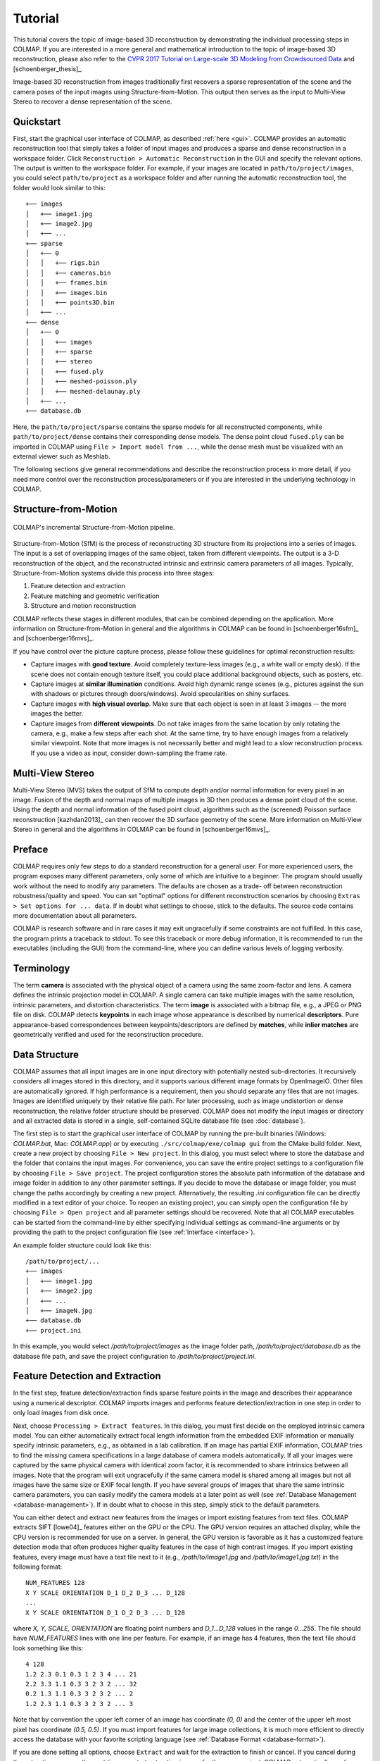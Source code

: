 .. _tutorial:

Tutorial
========

This tutorial covers the topic of image-based 3D reconstruction by demonstrating
the individual processing steps in COLMAP. If you are interested in a more
general and mathematical introduction to the topic of image-based 3D
reconstruction, please also refer to the `CVPR 2017 Tutorial on Large-scale 3D
Modeling from Crowdsourced Data <https://demuc.de/tutorials/cvpr2017/>`_ and
[schoenberger_thesis]_.

Image-based 3D reconstruction from images traditionally first recovers a sparse
representation of the scene and the camera poses of the input images using
Structure-from-Motion. This output then serves as the input to Multi-View Stereo
to recover a dense representation of the scene.


.. _quick-start:

Quickstart
----------

First, start the graphical user interface of COLMAP, as described :ref:`here
<gui>`. COLMAP provides an automatic reconstruction tool that simply takes
a folder of input images and produces a sparse and dense reconstruction in a
workspace folder. Click ``Reconstruction > Automatic Reconstruction`` in the GUI
and specify the relevant options. The output is written to the workspace folder.
For example, if your images are located in ``path/to/project/images``, you could
select ``path/to/project`` as a workspace folder and after running the automatic
reconstruction tool, the folder would look similar to this::

    +── images
    │   +── image1.jpg
    │   +── image2.jpg
    │   +── ...
    +── sparse
    │   +── 0
    │   │   +── rigs.bin
    │   │   +── cameras.bin
    │   │   +── frames.bin
    │   │   +── images.bin
    │   │   +── points3D.bin
    │   +── ...
    +── dense
    │   +── 0
    │   │   +── images
    │   │   +── sparse
    │   │   +── stereo
    │   │   +── fused.ply
    │   │   +── meshed-poisson.ply
    │   │   +── meshed-delaunay.ply
    │   +── ...
    +── database.db

Here, the ``path/to/project/sparse`` contains the sparse models for all
reconstructed components, while ``path/to/project/dense`` contains their
corresponding dense models. The dense point cloud ``fused.ply`` can be imported
in COLMAP using ``File > Import model from ...``, while the dense mesh must be
visualized with an external viewer such as Meshlab.

The following sections give general recommendations and describe the
reconstruction process in more detail, if you need more control over the
reconstruction process/parameters or if you are interested in the underlying
technology in COLMAP.


Structure-from-Motion
---------------------

.. figure:: images/incremental-sfm.png
    :alt: Incremental Structure-from-Motion pipeline
    :figclass: align-center

    COLMAP's incremental Structure-from-Motion pipeline.

Structure-from-Motion (SfM) is the process of reconstructing 3D structure from
its projections into a series of images. The input is a set of overlapping
images of the same object, taken from different viewpoints. The output is a 3-D
reconstruction of the object, and the reconstructed intrinsic and extrinsic
camera parameters of all images. Typically, Structure-from-Motion systems divide
this process into three stages:

1) Feature detection and extraction
2) Feature matching and geometric verification
3) Structure and motion reconstruction

COLMAP reflects these stages in different modules, that can be combined
depending on the application. More information on Structure-from-Motion in
general and the algorithms in COLMAP can be found in [schoenberger16sfm]_ and
[schoenberger16mvs]_.

If you have control over the picture capture process, please follow these
guidelines for optimal reconstruction results:

- Capture images with **good texture**. Avoid completely texture-less images
  (e.g., a white wall or empty desk). If the scene does not contain enough
  texture itself, you could place additional background objects, such as
  posters, etc.

- Capture images at **similar illumination** conditions. Avoid high dynamic
  range scenes (e.g., pictures against the sun with shadows or pictures
  through doors/windows). Avoid specularities on shiny surfaces.

- Capture images with **high visual overlap**. Make sure that each object is
  seen in at least 3 images -- the more images the better.

- Capture images from **different viewpoints**. Do not take images from the
  same location by only rotating the camera, e.g., make a few steps after each
  shot. At the same time, try to have enough images from a relatively similar
  viewpoint. Note that more images is not necessarily better and might lead to a
  slow reconstruction process. If you use a video as input, consider
  down-sampling the frame rate.


Multi-View Stereo
-----------------

Multi-View Stereo (MVS) takes the output of SfM to compute depth and/or normal
information for every pixel in an image. Fusion of the depth and normal maps of
multiple images in 3D then produces a dense point cloud of the scene. Using the
depth and normal information of the fused point cloud, algorithms such as the
(screened) Poisson surface reconstruction [kazhdan2013]_ can then recover the 3D
surface geometry of the scene. More information on Multi-View Stereo in general
and the algorithms in COLMAP can be found in [schoenberger16mvs]_.


Preface
-------

COLMAP requires only few steps to do a standard reconstruction for a general
user. For more experienced users, the program exposes many different parameters,
only some of which are intuitive to a beginner. The program should usually work
without the need to modify any parameters. The defaults are chosen as a trade-
off between reconstruction robustness/quality and speed. You can set "optimal"
options for different reconstruction scenarios by choosing ``Extras > Set
options for ... data``. If in doubt what settings to choose, stick to the
defaults. The source code contains more documentation about all parameters.

COLMAP is research software and in rare cases it may exit ungracefully if some
constraints are not fulfilled. In this case, the program prints a traceback to
stdout. To see this traceback or more debug information, it is recommended to
run the executables (including the GUI) from the command-line, where you can
define various levels of logging verbosity.


Terminology
-----------

The term **camera** is associated with the physical object of a camera using the
same zoom-factor and lens. A camera defines the intrinsic projection model in
COLMAP. A single camera can take multiple images with the same resolution,
intrinsic parameters, and distortion characteristics. The term **image** is
associated with a bitmap file, e.g., a JPEG or PNG file on disk. COLMAP detects
**keypoints** in each image whose appearance is described by numerical
**descriptors**. Pure appearance-based correspondences between
keypoints/descriptors are defined by **matches**, while **inlier matches** are
geometrically verified and used for the reconstruction procedure.


Data Structure
--------------

COLMAP assumes that all input images are in one input directory with potentially
nested sub-directories. It recursively considers all images stored in this
directory, and it supports various different image formats by OpenImageIO. Other
files are automatically ignored. If high performance is a requirement, then you
should separate any files that are not images. Images are identified uniquely by
their relative file path. For later processing, such as image undistortion or
dense reconstruction, the relative folder structure should be preserved. COLMAP
does not modify the input images or directory and all extracted data is stored
in a single, self-contained SQLite database file (see :doc:`database`).

The first step is to start the graphical user interface of COLMAP by running the
pre-built binaries (Windows: `COLMAP.bat`, Mac: `COLMAP.app`) or by executing
``./src/colmap/exe/colmap gui`` from the CMake build folder. Next, create a new project
by choosing ``File > New project``. In this dialog, you must select where to
store the database and the folder that contains the input images. For
convenience, you can save the entire project settings to a configuration file by
choosing ``File > Save project``. The project configuration stores the absolute
path information of the database and image folder in addition to any other
parameter settings. If you decide to move the database or image folder, you must
change the paths accordingly by creating a new project. Alternatively, the
resulting `.ini` configuration file can be directly modified in a text editor of
your choice. To reopen an existing project, you can simply open the
configuration file by choosing ``File > Open project`` and all parameter
settings should be recovered. Note that all COLMAP executables can be started
from the command-line by either specifying individual settings as command-line
arguments or by providing the path to the project configuration file (see
:ref:`Interface <interface>`).

An example folder structure could look like this::

    /path/to/project/...
    +── images
    │   +── image1.jpg
    │   +── image2.jpg
    │   +── ...
    │   +── imageN.jpg
    +── database.db
    +── project.ini

In this example, you would select `/path/to/project/images` as the image folder
path, `/path/to/project/database.db` as the database file path, and save the
project configuration to `/path/to/project/project.ini`.


Feature Detection and Extraction
--------------------------------

In the first step, feature detection/extraction finds sparse feature points in
the image and describes their appearance using a numerical descriptor. COLMAP
imports images and performs feature detection/extraction in one step in order to
only load images from disk once.

Next, choose ``Processing > Extract features``. In this dialog, you must first
decide on the employed intrinsic camera model. You can either automatically
extract focal length information from the embedded EXIF information or manually
specify intrinsic parameters, e.g., as obtained in a lab calibration. If an
image has partial EXIF information, COLMAP tries to find the missing camera
specifications in a large database of camera models automatically. If all your
images were captured by the same physical camera with identical zoom factor, it
is recommended to share intrinsics between all images. Note that the program
will exit ungracefully if the same camera model is shared among all images but
not all images have the same size or EXIF focal length. If you have several
groups of images that share the same intrinsic camera parameters, you can easily
modify the camera models at a later point as well (see :ref:`Database Management
<database-management>`). If in doubt what to choose in this step, simply stick
to the default parameters.

You can either detect and extract new features from the images or import
existing features from text files. COLMAP extracts SIFT [lowe04]_ features
either on the GPU or the CPU. The GPU version requires an attached display,
while the CPU version is recommended for use on a server. In general, the GPU
version is favorable as it has a customized feature detection mode that often
produces higher quality features in the case of high contrast images. If you
import existing features, every image must have a text file next to it (e.g.,
`/path/to/image1.jpg` and `/path/to/image1.jpg.txt`) in the following format::

    NUM_FEATURES 128
    X Y SCALE ORIENTATION D_1 D_2 D_3 ... D_128
    ...
    X Y SCALE ORIENTATION D_1 D_2 D_3 ... D_128

where `X, Y, SCALE, ORIENTATION` are floating point numbers and `D_1...D_128`
values in the range `0...255`. The file should have `NUM_FEATURES` lines with
one line per feature. For example, if an image has 4 features, then the text
file should look something like this::

    4 128
    1.2 2.3 0.1 0.3 1 2 3 4 ... 21
    2.2 3.3 1.1 0.3 3 2 3 2 ... 32
    0.2 1.3 1.1 0.3 3 2 3 2 ... 2
    1.2 2.3 1.1 0.3 3 2 3 2 ... 3

Note that by convention the upper left corner of an image has coordinate `(0,
0)` and the center of the upper left most pixel has coordinate `(0.5, 0.5)`. If
you must  import features for large image collections, it is much more efficient
to directly access the database with your favorite scripting language (see
:ref:`Database Format <database-format>`).

If you are done setting all options, choose ``Extract`` and wait for the
extraction to finish or cancel. If you cancel during the extraction process, the
next time you start extracting images for the same project, COLMAP automatically
continues where it left off. This also allows you to add images to an existing
project/reconstruction. In this case, be sure to verify the camera parameters
when using shared intrinsics.

All extracted data will be stored in the database file and can be
reviewed/managed in the database management tool (see :ref:`Database Management
<database-management>`) or, for experts, directly modified using SQLite (see
:ref:`Database Format <database-format>`).


Feature Matching and Geometric Verification
-------------------------------------------

In the second step, feature matching and geometric verification finds
correspondences between the feature points in different images.

Please, choose ``Processing > Feature matching`` and select one of the provided
matching modes, that are intended for different input scenarios:

- **Exhaustive Matching**: If the number of images in your dataset is
  relatively low (up to several hundreds), this matching mode should be fast
  enough and leads to the best reconstruction results. Here, every image is
  matched against every other image, while the block size determines how many
  images are loaded from disk into memory at the same time.

- **Sequential Matching**: This mode is useful if the images are acquired in
  sequential order, e.g., by a video camera. In this case, consecutive frames
  have visual overlap and there is no need to match all image pairs
  exhaustively. Instead, consecutively captured images are matched against each
  other. This matching mode has built-in loop detection based on a vocabulary
  tree, where every N-th image (`loop_detection_period`) is matched against its
  visually most similar images (`loop_detection_num_images`). Note that image
  file names must be ordered sequentially (e.g., `image0001.jpg`,
  `image0002.jpg`, etc.). The order in the database is not relevant, since the
  images are explicitly ordered according to their file names. Note that loop
  detection requires a pre-trained vocabulary tree. A default tree will be
  automatically downloaded and cached. More trees are available and can be
  downloaded from https://demuc.de/colmap/. In case rigs and frames are
  configured appropriately in the database, sequential matching will
  automatically match all images in consecutive frames against each other.

- **Vocabulary Tree Matching**: In this matching mode [schoenberger16vote]_,
  every image is matched against its visual nearest neighbors using a vocabulary
  tree with spatial re-ranking. This is the recommended matching mode for large
  image collections (several thousands). This requires a pre-trained vocabulary
  tree, that can be downloaded from https://demuc.de/colmap/.

- **Spatial Matching**: This matching mode matches every image against its
  spatial nearest neighbors. Spatial locations can be manually set in the
  database management. By default, COLMAP also extracts GPS information from
  EXIF and uses it for spatial nearest neighbor search. If accurate prior
  location information is available, this is the recommended matching mode.

- **Transitive Matching**: This matching mode uses the transitive relations of
  already existing feature matches to produce a more complete matching graph.
  If an image A matches to an image B and B matches to C, then this matcher
  attempts to match A to C directly.

- **Custom Matching**: This mode allows to specify individual image pairs for
  matching or to import individual feature matches. To specify image pairs, you
  have to provide a text file with one image pair per line::

    image1.jpg image2.jpg
    image1.jpg image3.jpg
    ...

  where `image1.jpg` is the relative path in the image folder. You have two
  options to import individual feature matches. Either raw feature matches,
  which are not geometrically verified or already geometrically verified feature
  matches. In both cases, the expected format is::

    image1.jpg image2.jpg
    0 1
    1 2
    3 4
    <empty-line>
    image1.jpg image3.jpg
    0 1
    1 2
    3 4
    4 5
    <empty-line>
    ...

  where `image1.jpg` is the relative path in the image folder and the pairs of
  numbers are zero-based feature indices in the respective images. If you must
  import many matches for large image collections, it is more efficient to
  directly access the database with a scripting language of your choice.

If you are done setting all options, choose ``Match`` and wait for the matching
to finish or cancel in between. Note that this step can take a significant
amount of time depending on the number of images, the number of features per
image, and the chosen matching mode. Expected times for exhaustive matching are
from a few minutes for tens of images to a few hours for hundreds of images to
days or weeks for thousands of images. If you cancel the matching process or
import new images after matching, COLMAP only matches image pairs that have not
been matched previously. The overhead of skipping already matched image pairs is
low. This also enables to match additional images imported after an initial
matching and it enables to combine different matching modes for the same
dataset.

All extracted data will be stored in the database file and can be
reviewed/managed in the database management tool (see :ref:`Database Management
<database-management>`) or, for experts, directly modified using SQLite (see
:ref:`Database Format <database-format>`).

Note that feature matching requires a GPU and that the display performance of
your computer might degrade significantly during the matching process. If your
system has multiple CUDA-enabled GPUs, you can select specific GPUs with the
`gpu_index` option.


Sparse Reconstruction
---------------------

After producing the scene graph in the previous two steps, you can start the
incremental reconstruction process by choosing ``Reconstruction > Start``.
COLMAP first loads all extracted data from the database into memory and seeds
the reconstruction from an initial image pair. Then, the scene is incrementally
extended by registering new images and triangulating new points. The results are
visualized in "real-time" during this reconstruction process. Refer to the
:ref:`Graphical User Interface <gui>` section for more details about the
available controls. COLMAP attempts to reconstruct multiple models if not all
images are registered into the same model. The different models can be selected
from the drop-down menu in the toolbar. If the different models have common
registered images, you can use the ``model_converter`` executable to merge them
into a single reconstruction (see :ref:`FAQ <faq-merge-models>` for details).

Ideally, the reconstruction works fine and all images are registered. If this is
not the case, it is recommended to:

- Perform additional matching. For best results, use exhaustive matching, enable
  guided matching, increase the number of nearest neighbors in vocabulary tree
  matching, or increase the overlap in sequential matching, etc.

- Manually choose an initial image pair, if COLMAP fails to initialize. Choose
  ``Reconstruction > Reconstruction options > Init`` and set images from the
  database management tool that have enough matches from different viewpoints.


Importing and Exporting
-----------------------

COLMAP provides several export options for further processing. For full
flexibility, it is recommended to export the reconstruction in COLMAP's data
format by choosing ``File > Export`` to export the currently viewed model or
``File > Export all`` to export all reconstructed models. The model is exported
in the selected folder using separate text files for the reconstructed cameras,
images, and points. When exporting in COLMAP's data format, you can re- import
the reconstruction for later visualization, image undistortion, or to continue
an existing reconstruction from where it left off (e.g., after importing and
matching new images). To import a model, choose ``File > Import`` and select the
export folder path. Alternatively, you can also export the model in various
other formats, such as Bundler, VisualSfM [#f1]_, PLY, or VRML by choosing
``File > Export as...``. COLMAP can visualize plain PLY point cloud files with
RGB information by choosing ``File > Import From...``. Further information about
the format of the exported models can be found :ref:`here <output-format>`.


.. _dense-reconstruction:

Dense Reconstruction
--------------------

After reconstructing a sparse representation of the scene and the camera poses
of the input images, MVS can now recover denser scene geometry. COLMAP has an
integrated dense reconstruction pipeline to produce depth and normal maps for
all registered images, to fuse the depth and normal maps into a dense point
cloud with normal information, and to finally estimate a dense surface from the
fused point cloud using Poisson [kazhdan2013]_ or Delaunay reconstruction.

To get started, import your sparse 3D model into COLMAP (or select the
reconstructed model after finishing the previous sparse reconstruction steps).
Then, choose ``Reconstruction > Multi-view stereo`` and select an empty or
existing workspace folder, which is used for the output and of all dense
reconstruction results. The first step is to ``undistort`` the images, second to
compute the depth and normal maps using ``stereo``, third to ``fuse`` the depth
and normals maps to a point cloud, followed by a final, optional point cloud
``meshing`` step. During the stereo reconstruction process, the display might
freeze due to heavy compute load and, if your GPU does not have enough memory,
the reconstruction process might ungracefully crash. Please, refer to the FAQ
(:ref:`freeze <faq-dense-timeout>` and :ref:`memory <faq-dense-memory>`) for
information on how to avoid these problems. Note that the reconstructed normals
of the point cloud cannot be directly visualized in COLMAP, but e.g. in Meshlab
by enabling ``Render > Show Normal/Curvature``. Similarly, the reconstructed
dense surface mesh model must be visualized with external software.

In addition to the internal dense reconstruction functionality, COLMAP exports 
to several other dense reconstruction libraries, such as CMVS/PMVS [furukawa10]_ 
or CMP-MVS [jancosek11]_. Please choose ``Extras > Undistort images`` and select 
the appropriate format. The output folders contain the reconstruction and the
undistorted images. In addition, the folders contain sample shell scripts to
perform the dense reconstruction. To run PMVS2, execute the following commands:

    ./path/to/pmvs2 /path/to/undistortion/folder/pmvs/ option-all

where `/path/to/undistortion/folder` is the folder selected in the undistortion
dialog. Make sure not to forget the trailing slash in
`/path/to/undistortion/folder/pmvs/` in the above command-line arguments.

For large datasets, you probably want to first run CMVS to cluster the scene
into more manageable parts and then run COLMAP or PMVS2. Please, refer to the
sample shell scripts in the undistortion output folder on how to run CMVS in
combination with COLMAP or PMVS2. Moreover, there are a number of external
libraries that support COLMAP's output:

- `CMVS/PMVS <http://www.di.ens.fr/pmvs/>`_ [furukawa10]_
- `CMP-MVS <http://ptak.felk.cvut.cz/sfmservice/websfm.pl>`_ [jancosek11]_
- `Line3D++ <https://github.com/manhofer/Line3Dpp>`_ [hofer16]_.


.. _database-management:

Database Management
-------------------

You can review and manage the imported cameras, images, and feature matches in
the database management tool. Choose ``Processing > Manage database``. In the
opening dialog, you can see the list of imported images and cameras. You can
view the features and matches for each image by clicking ``Show image`` and
``Overlapping images``. Individual entries in the database tables can be
modified by double clicking specific cells. Note that any changes to the
database are only effective after clicking ``Save``.

To share intrinsic camera parameters between arbitrary groups of images, select
a single or multiple images, choose ``Set camera`` and set the `camera_id`,
which corresponds to the unique `camera_id` column in the cameras table. You can
also add new cameras with specific parameters. By setting the
`prior_focal_length` flag to 0 or 1, you can give a hint whether the
reconstruction algorithm should trust the focal length value. In case of a prior
lab calibration, you want to set this value to 1. Without prior knowledge about
the focal length, it is recommended to set this value to `1.25 *
max(width_in_px, height_in_px)`.

The database management tool has only limited functionality and, for full
control over the data, you must directly modify the SQLite database (see
:ref:`Database Format <database-format>`). By accessing the database directly,
you can use COLMAP only for feature extraction and matching or you can import
your own features and matches to only use COLMAP's incremental reconstruction
algorithm.


.. _interface:

Graphical and Command-line Interface
------------------------------------

Most of COLMAP's features are accessible from both the graphical and the
command-line interface, which are both embedded in the same executable. You can
provide the options directly as command-line arguments or you can provide a
`.ini` project configuration file containing the options using the
``--project_path path/to/project.ini`` argument. To start the GUI application,
please execute ``colmap gui`` or directly specify a project configuration as
``colmap gui --project_path path/to/project.ini`` to avoid tedious selection in
the GUI. To list the different commands available from the command-line, execute
``colmap help``. For example, to run feature extraction from the command-line,
you must execute ``colmap feature_extractor``. The :ref:`graphical user
interface <gui>` and :ref:`command-line Interface <cli>` sections provide more
details about the available commands.


.. rubric:: Footnotes

.. [#f1] VisualSfM's [wu13]_ projection model applies the distortion to the
    measurements and COLMAP to the projection, hence the exported NVM file is
    not fully compatible with VisualSfM.
